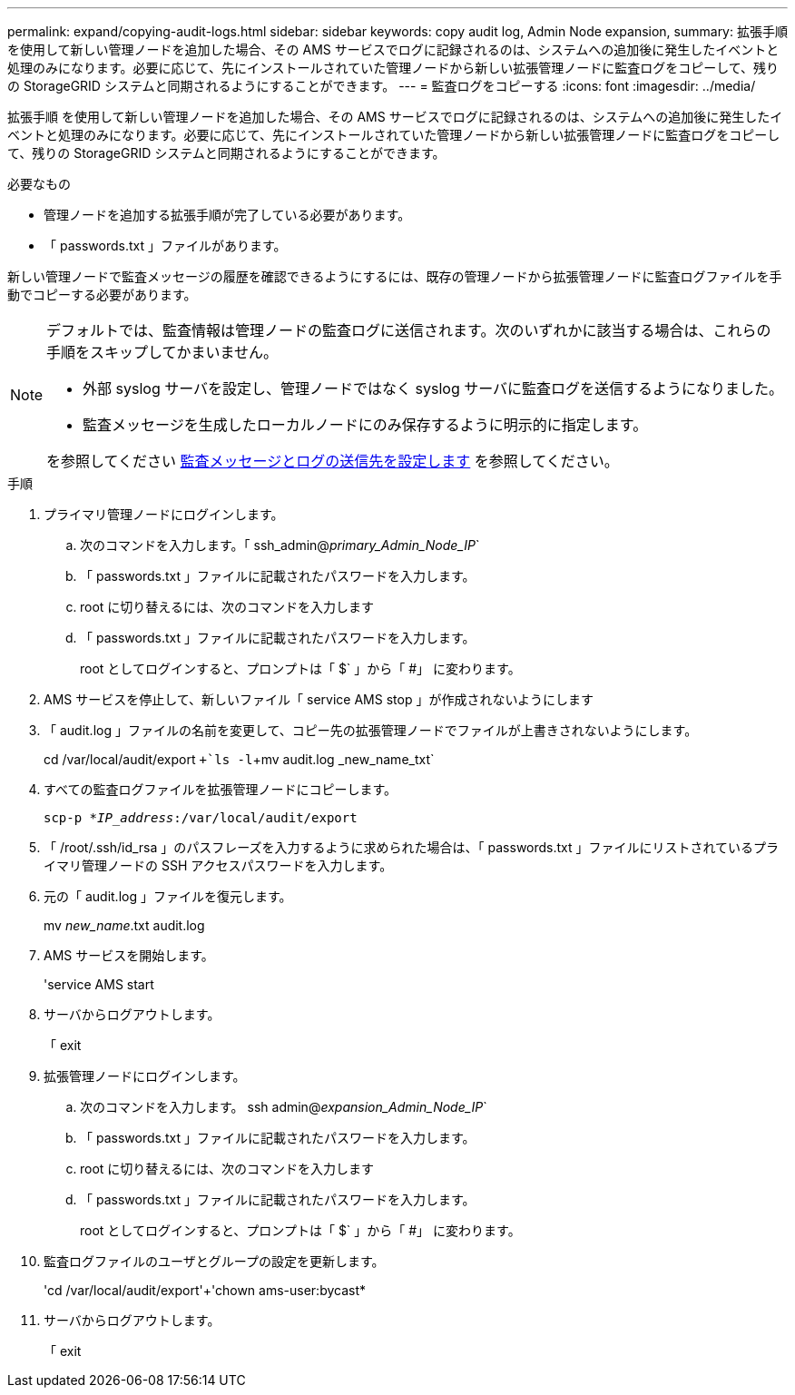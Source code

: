 ---
permalink: expand/copying-audit-logs.html 
sidebar: sidebar 
keywords: copy audit log, Admin Node expansion, 
summary: 拡張手順 を使用して新しい管理ノードを追加した場合、その AMS サービスでログに記録されるのは、システムへの追加後に発生したイベントと処理のみになります。必要に応じて、先にインストールされていた管理ノードから新しい拡張管理ノードに監査ログをコピーして、残りの StorageGRID システムと同期されるようにすることができます。 
---
= 監査ログをコピーする
:icons: font
:imagesdir: ../media/


[role="lead"]
拡張手順 を使用して新しい管理ノードを追加した場合、その AMS サービスでログに記録されるのは、システムへの追加後に発生したイベントと処理のみになります。必要に応じて、先にインストールされていた管理ノードから新しい拡張管理ノードに監査ログをコピーして、残りの StorageGRID システムと同期されるようにすることができます。

.必要なもの
* 管理ノードを追加する拡張手順が完了している必要があります。
* 「 passwords.txt 」ファイルがあります。


新しい管理ノードで監査メッセージの履歴を確認できるようにするには、既存の管理ノードから拡張管理ノードに監査ログファイルを手動でコピーする必要があります。

[NOTE]
====
デフォルトでは、監査情報は管理ノードの監査ログに送信されます。次のいずれかに該当する場合は、これらの手順をスキップしてかまいません。

* 外部 syslog サーバを設定し、管理ノードではなく syslog サーバに監査ログを送信するようになりました。
* 監査メッセージを生成したローカルノードにのみ保存するように明示的に指定します。


を参照してください xref:../monitor/configure-audit-messages.adoc[監査メッセージとログの送信先を設定します] を参照してください。

====
.手順
. プライマリ管理ノードにログインします。
+
.. 次のコマンドを入力します。「 ssh_admin@_primary_Admin_Node_IP_`
.. 「 passwords.txt 」ファイルに記載されたパスワードを入力します。
.. root に切り替えるには、次のコマンドを入力します
.. 「 passwords.txt 」ファイルに記載されたパスワードを入力します。
+
root としてログインすると、プロンプトは「 $` 」から「 #」 に変わります。



. AMS サービスを停止して、新しいファイル「 service AMS stop 」が作成されないようにします
. 「 audit.log 」ファイルの名前を変更して、コピー先の拡張管理ノードでファイルが上書きされないようにします。
+
cd /var/local/audit/export `+`ls -l`+mv audit.log _new_name_txt`

. すべての監査ログファイルを拡張管理ノードにコピーします。
+
`scp-p *_IP_address_:/var/local/audit/export`

. 「 /root/.ssh/id_rsa 」のパスフレーズを入力するように求められた場合は、「 passwords.txt 」ファイルにリストされているプライマリ管理ノードの SSH アクセスパスワードを入力します。
. 元の「 audit.log 」ファイルを復元します。
+
mv _new_name_.txt audit.log

. AMS サービスを開始します。
+
'service AMS start

. サーバからログアウトします。
+
「 exit

. 拡張管理ノードにログインします。
+
.. 次のコマンドを入力します。 ssh admin@_expansion_Admin_Node_IP_`
.. 「 passwords.txt 」ファイルに記載されたパスワードを入力します。
.. root に切り替えるには、次のコマンドを入力します
.. 「 passwords.txt 」ファイルに記載されたパスワードを入力します。
+
root としてログインすると、プロンプトは「 $` 」から「 #」 に変わります。



. 監査ログファイルのユーザとグループの設定を更新します。
+
'cd /var/local/audit/export'+'chown ams-user:bycast*

. サーバからログアウトします。
+
「 exit


